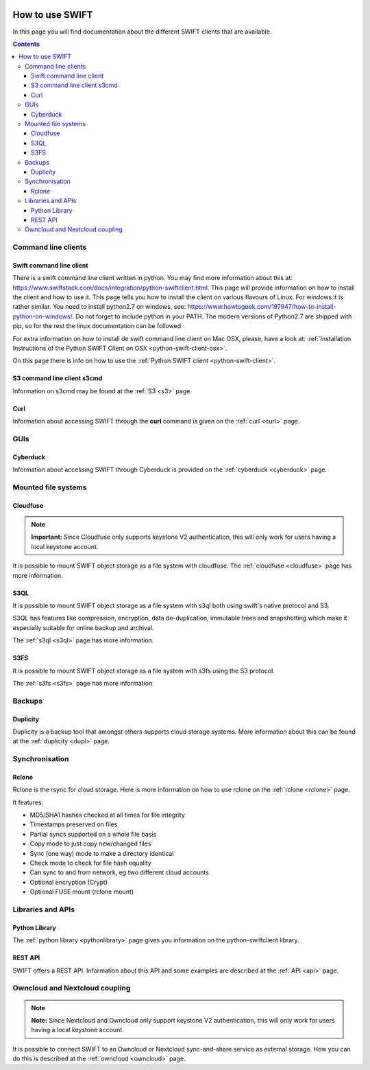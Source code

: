 .. _how-to-use-swift:

.. image:: /Images/objectstore3.png
           :width: 300px
           :align: right

****************
How to use SWIFT
****************

In this page you will find documentation about the different SWIFT clients that are available.

.. contents:: 
    :depth: 10

====================
Command line clients
====================

Swift command line client
------------------------

There is a swift command line client written in python. You may find more information about this at: https://www.swiftstack.com/docs/integration/python-swiftclient.html. This page will provide information on how to install the client and how to use it. This page tells you how to install the client on various flavours of Linux. For windows it is rather similar. You need to install python2.7 on windows, see: https://www.howtogeek.com/197947/how-to-install-python-on-windows/. Do not forget to include python in your PATH. The modern versions of Python2.7 are shipped with pip, so for the rest the linux documentation can be followed.

For extra information on how to install de swift command line client on Mac OSX, please, have a look at: :ref:`Installation Instructions of the Python SWIFT Client on OSX <python-swift-client-osx>`.

On this page there is info on how to use the :ref:`Python SWIFT client <python-swift-client>`.

S3 command line client s3cmd
---------------------------

Information on s3cmd may be found at the :ref:`S3 <s3>` page.

Curl
----

Information about accessing SWIFT through the **curl** command is given on the :ref:`curl <curl>` page.

====
GUIs
====

Cyberduck
---------

Information about accessing SWIFT through Cyberduck is provided on the :ref:`cyberduck <cyberduck>` page.

====================
Mounted file systems
====================

Cloudfuse
---------

.. note:: **Important:** Since Cloudfuse only supports keystone V2 authentication, this will only work for users having a local keystone account.

It is possible to mount SWIFT object storage as a file system with cloudfuse. The :ref:`cloudfuse <cloudfuse>` page has more information.

S3QL
----

It is possible to mount SWIFT object storage as a file system with s3ql both using swift's native protocol and S3. 

S3QL has features like compression, encryption, data de-duplication, immutable trees and snapshotting which make it especially suitable for online backup and archival.

The :ref:`s3ql <s3ql>` page has more information.

S3FS
----

It is possible to mount SWIFT object storage as a file system with s3fs using the S3 protocol. 

The :ref:`s3fs <s3fs>` page has more information.

=======
Backups
=======

Duplicity
---------

Duplicity is a backup tool that amongst others supports cloud storage systems. More information about this can be found at the :ref:`duplicity <dupl>` page.

===============
Synchronisation
===============

Rclone
------

Rclone is the rsync for cloud storage. Here is more information on how to use rclone on the :ref:`rclone <rclone>` page.

It features:

* MD5/SHA1 hashes checked at all times for file integrity
* Timestamps preserved on files
* Partial syncs supported on a whole file basis
* Copy mode to just copy new/changed files
* Sync (one way) mode to make a directory identical
* Check mode to check for file hash equality
* Can sync to and from network, eg two different cloud accounts
* Optional encryption (Crypt)
* Optional FUSE mount (rclone mount)

==================
Libraries and APIs
==================

Python Library
--------------

The :ref:`python library <pythonlibrary>` page gives you information on the python-swiftclient library.


REST API
--------

SWIFT offers a REST API. Information about this API and some examples are described at the :ref:`API <api>` page.


===============================
Owncloud and Nextcloud coupling
===============================

.. note:: **Note:** Since Nextcloud and Owncloud only support keystone V2 authentication, this will only work for users having a local keystone account.

It is possible to connect SWIFT to an Owncloud or Nextcloud sync-and-share service as external storage. How you can do this is described at the :ref:`owncloud <owncloud>` page.


